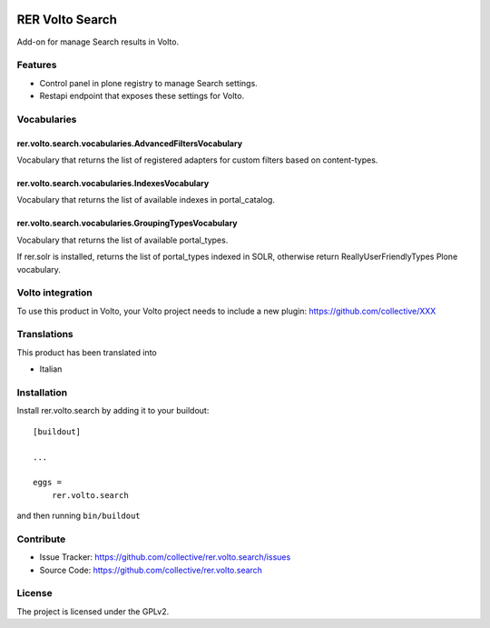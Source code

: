 .. This README is meant for consumption by humans and PyPI. PyPI can render rst files so please do not use Sphinx features.
   If you want to learn more about writing documentation, please check out: http://docs.plone.org/about/documentation_styleguide.html
   This text does not appear on PyPI or github. It is a comment.

.. image:: https://github.com/collective/rer.volto.search/actions/workflows/plone-package.yml/badge.svg
    :target: https://github.com/collective/rer.volto.search/actions/workflows/plone-package.yml

.. image:: https://coveralls.io/repos/github/collective/rer.volto.search/badge.svg?branch=main
    :target: https://coveralls.io/github/collective/rer.volto.search?branch=main
    :alt: Coveralls

.. image:: https://codecov.io/gh/collective/rer.volto.search/branch/master/graph/badge.svg
    :target: https://codecov.io/gh/collective/rer.volto.search

.. image:: https://img.shields.io/pypi/v/rer.volto.search.svg
    :target: https://pypi.python.org/pypi/rer.volto.search/
    :alt: Latest Version

.. image:: https://img.shields.io/pypi/status/rer.volto.search.svg
    :target: https://pypi.python.org/pypi/rer.volto.search
    :alt: Egg Status

.. image:: https://img.shields.io/pypi/pyversions/rer.volto.search.svg?style=plastic   :alt: Supported - Python Versions

.. image:: https://img.shields.io/pypi/l/rer.volto.search.svg
    :target: https://pypi.python.org/pypi/rer.volto.search/
    :alt: License

.. This README is meant for consumption by humans and pypi. Pypi can render rst files so please do not use Sphinx features.
   If you want to learn more about writing documentation, please check out: http://docs.plone.org/about/documentation_styleguide.html
   This text does not appear on pypi or github. It is a comment.

================
RER Volto Search
================

Add-on for manage Search results in Volto.

Features
========

- Control panel in plone registry to manage Search settings.
- Restapi endpoint that exposes these settings for Volto.

Vocabularies
============

rer.volto.search.vocabularies.AdvancedFiltersVocabulary
-------------------------------------------------------

Vocabulary that returns the list of registered adapters for custom filters based on content-types.


rer.volto.search.vocabularies.IndexesVocabulary
-----------------------------------------------

Vocabulary that returns the list of available indexes in portal_catalog.


rer.volto.search.vocabularies.GroupingTypesVocabulary
-----------------------------------------------------

Vocabulary that returns the list of available portal_types.

If rer.solr is installed, returns the list of portal_types indexed in SOLR, otherwise return ReallyUserFriendlyTypes Plone vocabulary.


Volto integration
=================

To use this product in Volto, your Volto project needs to include a new plugin: https://github.com/collective/XXX


Translations
============

This product has been translated into

- Italian



Installation
============

Install rer.volto.search by adding it to your buildout::

    [buildout]

    ...

    eggs =
        rer.volto.search


and then running ``bin/buildout``


Contribute
==========

- Issue Tracker: https://github.com/collective/rer.volto.search/issues
- Source Code: https://github.com/collective/rer.volto.search


License
=======

The project is licensed under the GPLv2.

